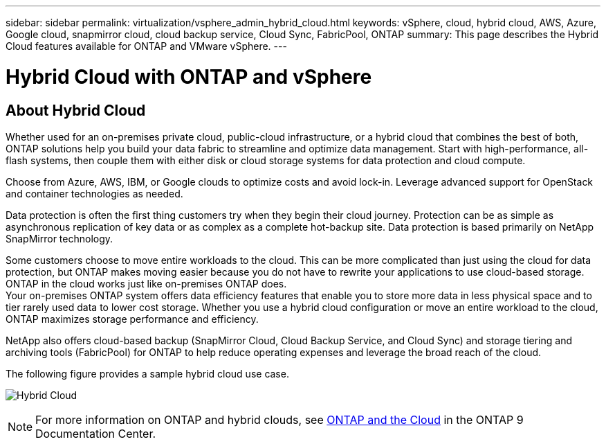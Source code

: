 ---
sidebar: sidebar
permalink: virtualization/vsphere_admin_hybrid_cloud.html
keywords: vSphere, cloud, hybrid cloud, AWS, Azure, Google cloud, snapmirror cloud, cloud backup service, Cloud Sync, FabricPool, ONTAP
summary: This page describes the Hybrid Cloud features available for ONTAP and VMware vSphere.
---

= Hybrid Cloud with ONTAP and vSphere
:hardbreaks:
:nofooter:
:icons: font
:linkattrs:
:imagesdir: ./../media/

//
// This file was created with Atom 1.57.0 (June 8, 2021)
//
//

[.lead]
== About Hybrid Cloud

Whether used for an on-premises private cloud, public-cloud infrastructure, or a hybrid cloud that combines the best of both, ONTAP solutions help you build your data fabric to streamline and optimize data management. Start with high-performance, all-flash systems, then couple them with either disk or cloud storage systems for data protection and cloud compute.

Choose from Azure, AWS, IBM, or Google clouds to optimize costs and avoid lock-in. Leverage advanced support for OpenStack and container technologies as needed.

Data protection is often the first thing customers try when they begin their cloud journey. Protection can be as simple as asynchronous replication of key data or as complex as a complete hot-backup site. Data protection is based primarily on NetApp SnapMirror technology.

Some customers choose to move entire workloads to the cloud. This can be more complicated than just using the cloud for data protection, but ONTAP makes moving easier because you do not have to rewrite your applications to use cloud-based storage. ONTAP in the cloud works just like on-premises ONTAP does.
Your on-premises ONTAP system offers data efficiency features that enable you to store more data in less physical space and to tier rarely used data to lower cost storage. Whether you use a hybrid cloud configuration or move an entire workload to the cloud, ONTAP maximizes storage performance and efficiency.

NetApp also offers cloud-based backup (SnapMirror Cloud, Cloud Backup Service, and Cloud Sync) and storage tiering and archiving tools (FabricPool) for ONTAP to help reduce operating expenses and leverage the broad reach of the cloud.

The following figure provides a sample hybrid cloud use case.

image:vsphere_admin_hybrid_cloud.png[Hybrid Cloud]

NOTE: For more information on ONTAP and hybrid clouds, see https://docs.netapp.com/ontap-9/index.jsp?lang=en[ONTAP and the Cloud^] in the ONTAP 9 Documentation Center.
